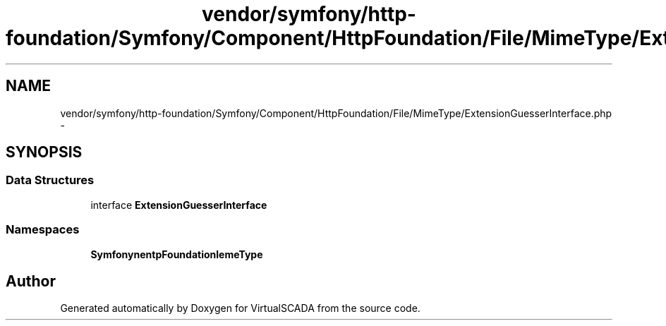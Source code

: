 .TH "vendor/symfony/http-foundation/Symfony/Component/HttpFoundation/File/MimeType/ExtensionGuesserInterface.php" 3 "Tue Apr 14 2015" "Version 1.0" "VirtualSCADA" \" -*- nroff -*-
.ad l
.nh
.SH NAME
vendor/symfony/http-foundation/Symfony/Component/HttpFoundation/File/MimeType/ExtensionGuesserInterface.php \- 
.SH SYNOPSIS
.br
.PP
.SS "Data Structures"

.in +1c
.ti -1c
.RI "interface \fBExtensionGuesserInterface\fP"
.br
.in -1c
.SS "Namespaces"

.in +1c
.ti -1c
.RI " \fBSymfony\\Component\\HttpFoundation\\File\\MimeType\fP"
.br
.in -1c
.SH "Author"
.PP 
Generated automatically by Doxygen for VirtualSCADA from the source code\&.
